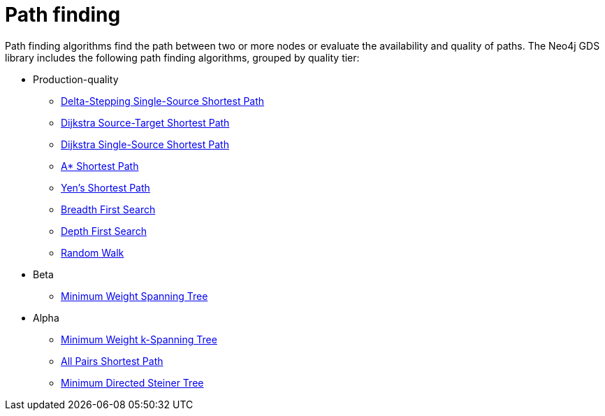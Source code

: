 [[algorithms-path-finding]]
= Path finding
:description: This chapter provides explanations and examples for each of the path finding algorithms in the Neo4j Graph Data Science library.


Path finding algorithms find the path between two or more nodes or evaluate the availability and quality of paths.
The Neo4j GDS library includes the following path finding algorithms, grouped by quality tier:

* Production-quality
** xref:algorithms/delta-single-source.adoc[Delta-Stepping Single-Source Shortest Path]
** xref:algorithms/dijkstra-source-target.adoc[Dijkstra Source-Target Shortest Path]
** xref:algorithms/dijkstra-single-source.adoc[Dijkstra Single-Source Shortest Path]
** xref:algorithms/astar.adoc[A* Shortest Path]
** xref:algorithms/yens.adoc[Yen's Shortest Path]
** xref:algorithms/bfs.adoc[Breadth First Search]
** xref:algorithms/dfs.adoc[Depth First Search]
** xref:algorithms/random-walk.adoc[Random Walk]

* Beta
** xref:algorithms/minimum-weight-spanning-tree.adoc[Minimum Weight Spanning Tree]

* Alpha
** xref:alpha-algorithms/k-minimum-weight-spanning-tree.adoc[Minimum Weight k-Spanning Tree]
** xref:alpha-algorithms/all-pairs-shortest-path.adoc[All Pairs Shortest Path]
** xref:alpha-algorithms/directed-steiner-tree.adoc[Minimum Directed Steiner Tree]
